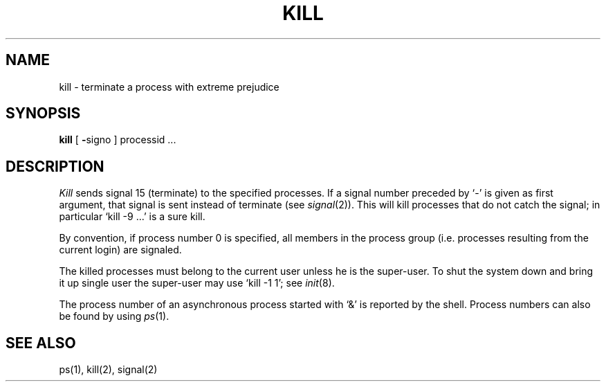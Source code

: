 .TH KILL 1 
.SH NAME
kill \- terminate a process with extreme prejudice
.SH SYNOPSIS
.B kill
[
.BR \- signo
]
processid ...
.SH DESCRIPTION
.I Kill
sends signal 15 (terminate) to the specified processes.
If a signal number preceded by `\-' is given
as first argument, that signal is sent instead of
terminate
(see
.IR  signal (2)).
This will kill processes that do not catch the signal;
in particular `kill \-9 ...' is a sure kill.
.PP
By convention, if process number 0 is specified, all members
in the process group (i.e. processes resulting from 
the current login) are signaled.
.PP
The killed processes must belong
to the current user unless
he is the super-user.
To shut the system down and bring it up single user
the super-user may
use `kill \-1 1'; see
.IR init (8).
.PP
The process number of an asynchronous process
started with `&' is reported by the shell.
Process numbers can also be found by using
.IR ps (1).
.SH "SEE ALSO"
ps(1), kill(2), signal(2)
